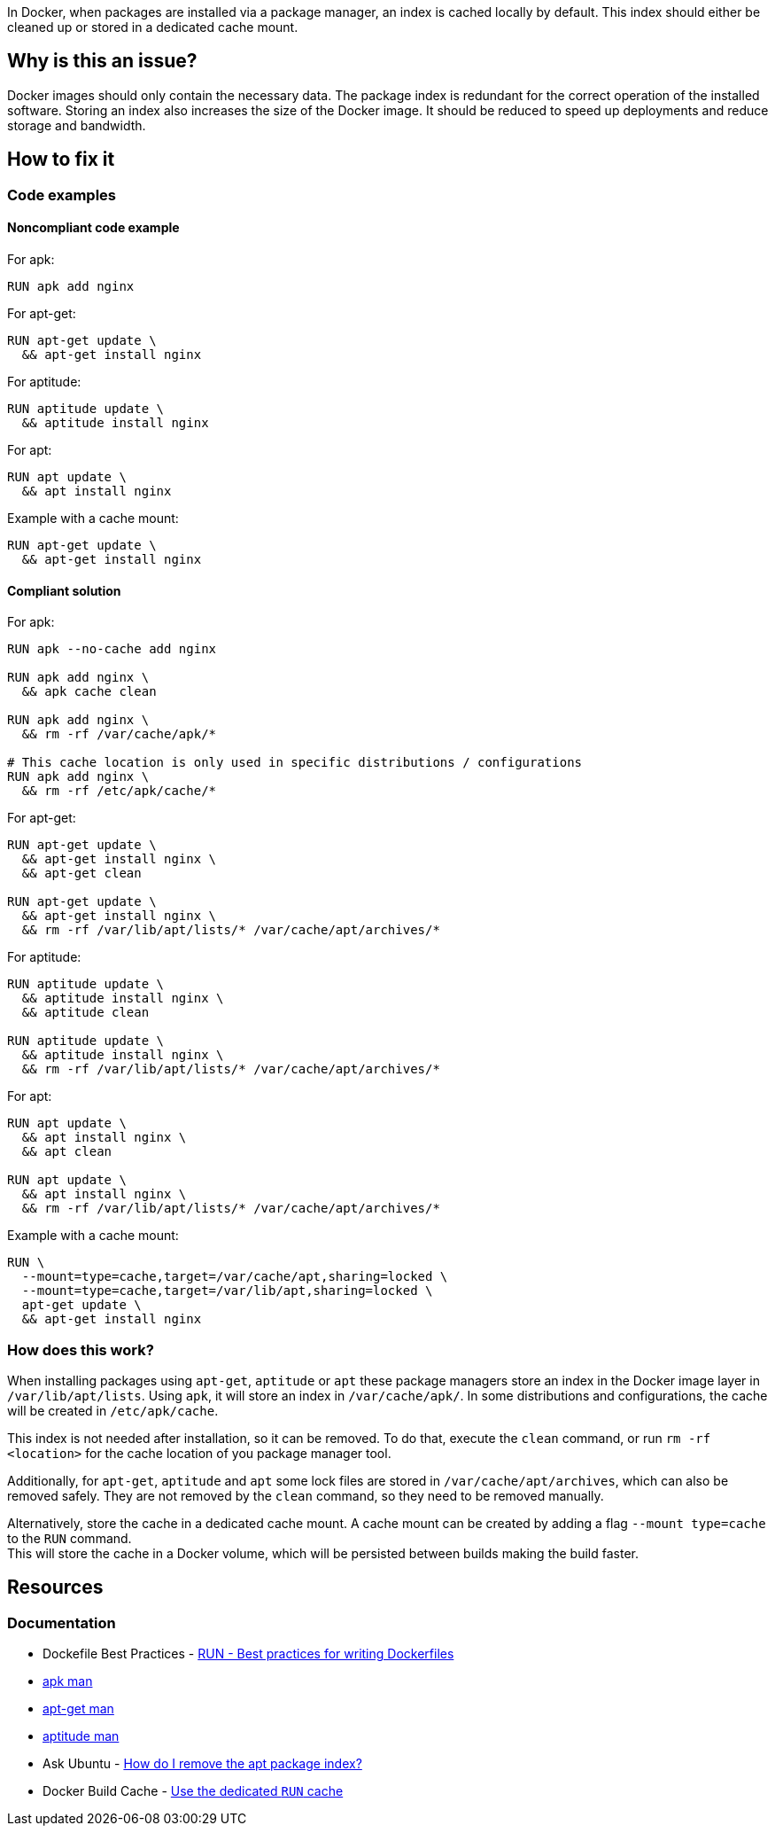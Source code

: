 In Docker, when packages are installed via a package manager, an index is cached locally by default.
This index should either be cleaned up or stored in a dedicated cache mount.

== Why is this an issue?

Docker images should only contain the necessary data.
The package index is redundant for the correct operation of the installed software.
Storing an index also increases the size of the Docker image.
It should be reduced to speed up deployments and reduce storage and bandwidth.

== How to fix it

=== Code examples

==== Noncompliant code example

For apk:
[source,docker,diff-id=1,diff-type=noncompliant]
----
RUN apk add nginx
----

For apt-get:
[source,docker,diff-id=2,diff-type=noncompliant]
----
RUN apt-get update \
  && apt-get install nginx
----

For aptitude:
[source,docker,diff-id=3,diff-type=noncompliant]
----
RUN aptitude update \
  && aptitude install nginx
----

For apt:
[source,docker,diff-id=4,diff-type=noncompliant]
----
RUN apt update \
  && apt install nginx
----

Example with a cache mount:
[source,docker,diff-id=5,diff-type=noncompliant]
----
RUN apt-get update \
  && apt-get install nginx
----

==== Compliant solution

For apk:
[source,docker,diff-id=1,diff-type=compliant]
----
RUN apk --no-cache add nginx

RUN apk add nginx \
  && apk cache clean

RUN apk add nginx \
  && rm -rf /var/cache/apk/*

# This cache location is only used in specific distributions / configurations
RUN apk add nginx \
  && rm -rf /etc/apk/cache/*
----

For apt-get:
[source,docker,diff-id=2,diff-type=compliant]
----
RUN apt-get update \
  && apt-get install nginx \
  && apt-get clean

RUN apt-get update \
  && apt-get install nginx \
  && rm -rf /var/lib/apt/lists/* /var/cache/apt/archives/*
----

For aptitude:
[source,docker,diff-id=3,diff-type=compliant]
----
RUN aptitude update \
  && aptitude install nginx \
  && aptitude clean

RUN aptitude update \
  && aptitude install nginx \
  && rm -rf /var/lib/apt/lists/* /var/cache/apt/archives/*
----

For apt:
[source,docker,diff-id=4,diff-type=compliant]
----
RUN apt update \
  && apt install nginx \
  && apt clean

RUN apt update \
  && apt install nginx \
  && rm -rf /var/lib/apt/lists/* /var/cache/apt/archives/*
----

Example with a cache mount:
[source,docker,diff-id=5,diff-type=compliant]
----
RUN \
  --mount=type=cache,target=/var/cache/apt,sharing=locked \
  --mount=type=cache,target=/var/lib/apt,sharing=locked \
  apt-get update \
  && apt-get install nginx
----

=== How does this work?

When installing packages using `apt-get`, `aptitude` or `apt` these package managers store an index in the Docker image layer in `/var/lib/apt/lists`.
Using `apk`, it will store an index in `/var/cache/apk/`.
In some distributions and configurations, the cache will be created in `/etc/apk/cache`.

This index is not needed after installation, so it can be removed.
To do that, execute the `clean` command, or run `rm -rf <location>` for the cache location of you package manager tool.

Additionally, for `apt-get`, `aptitude` and `apt` some lock files are stored in `/var/cache/apt/archives`, which can also be removed safely.
They are not removed by the `clean` command, so they need to be removed manually.

Alternatively, store the cache in a dedicated cache mount. A cache mount can be created by adding a flag `--mount type=cache` to the `RUN` command. +
This will store the cache in a Docker volume, which will be persisted between builds making the build faster.

== Resources
=== Documentation

* Dockefile Best Practices - https://docs.docker.com/develop/develop-images/dockerfile_best-practices/#run[RUN - Best practices for writing Dockerfiles]
* https://man.archlinux.org/man/apk.8.en[apk man]
* https://manpages.debian.org/bookworm/apt/apt-get.8.en.html[apt-get man]
* https://manpages.debian.org/testing/aptitude/aptitude.8.en.html[aptitude man]
* Ask Ubuntu - https://askubuntu.com/questions/1050800/how-do-i-remove-the-apt-package-index[How do I remove the apt package index?]
* Docker Build Cache - https://docs.docker.com/build/cache/#use-the-dedicated-run-cache[Use the dedicated `RUN` cache]

ifdef::env-github,rspecator-view[]
'''
== Implementation Specification
(visible only on this page)

=== Message

Remove the cache after installing packages.

=== Highlighting

Highlight the entire `install` command.

'''
endif::env-github,rspecator-view[]
